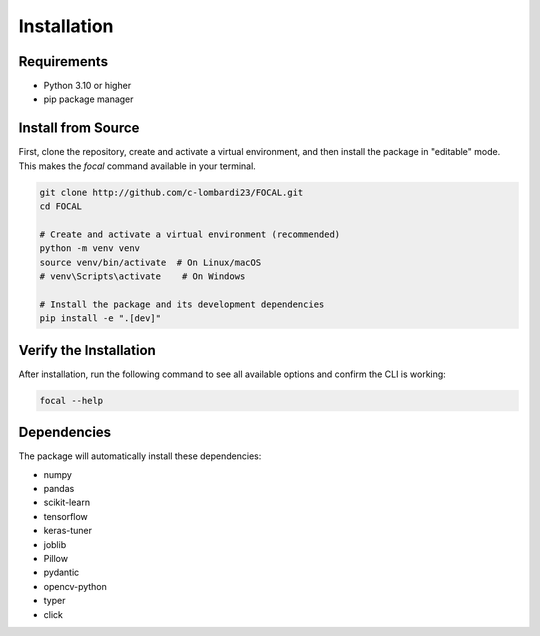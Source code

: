 Installation
============

Requirements
------------

* Python 3.10 or higher
* pip package manager


Install from Source
-------------------

First, clone the repository, create and activate a virtual environment, and then install the package in "editable" mode. This makes the `focal` command available in your terminal.

.. code-block:: bash

   git clone http://github.com/c-lombardi23/FOCAL.git
   cd FOCAL

   # Create and activate a virtual environment (recommended)
   python -m venv venv
   source venv/bin/activate  # On Linux/macOS
   # venv\Scripts\activate    # On Windows

   # Install the package and its development dependencies
   pip install -e ".[dev]"

Verify the Installation
-----------------------

After installation, run the following command to see all available options and confirm the CLI is working:

.. code-block:: bash

    focal --help

Dependencies
------------

The package will automatically install these dependencies:

* numpy
* pandas
* scikit-learn
* tensorflow
* keras-tuner
* joblib
* Pillow
* pydantic
* opencv-python
* typer
* click
